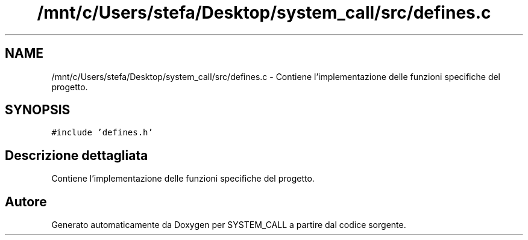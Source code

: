 .TH "/mnt/c/Users/stefa/Desktop/system_call/src/defines.c" 3 "Ven 1 Apr 2022" "Version 0.0.1" "SYSTEM_CALL" \" -*- nroff -*-
.ad l
.nh
.SH NAME
/mnt/c/Users/stefa/Desktop/system_call/src/defines.c \- Contiene l'implementazione delle funzioni specifiche del progetto\&.  

.SH SYNOPSIS
.br
.PP
\fC#include 'defines\&.h'\fP
.br

.SH "Descrizione dettagliata"
.PP 
Contiene l'implementazione delle funzioni specifiche del progetto\&. 


.SH "Autore"
.PP 
Generato automaticamente da Doxygen per SYSTEM_CALL a partire dal codice sorgente\&.
